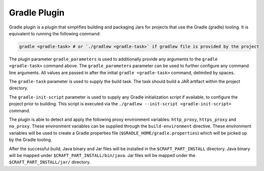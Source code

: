 .. _gradle_plugin_explanation:

Gradle Plugin
=============

Gradle plugin is a plugin that simplifies building and packaging Jars for projects that use the
Gradle (gradle) tooling. It is equivalent to running the following command:

.. code-block:: shell

    gradle <gradle-task> # or `./gradlew <gradle-task>` if gradlew file is provided by the project


The plugin parameter ``gradle_parameters`` is used to additionally provide any arguments to the
``gradle <gradle-task>`` command above. The ``gradle_parameters`` parameter can be used to further
configure any command line arguments. All values are passed in after the initial
``gradle <gradle-task>`` command, delimited by spaces.

The ``gradle-task`` parameter is used to supply the build task. The task should build a JAR
artifact within the project directory.

The ``gradle-init-script`` parameter is used to supply any Gradle initialization script if
available, to configure the project prior to building. This script is executed via the 
``./gradlew --init-script <gradle-init-script>`` command.

The plugin is able to detect and apply the following proxy environment variables:
``http_proxy``, ``https_proxy`` and ``no_proxy``. These environment variables can be supplied
through the ``build-environment`` directive. These environment variables will be used to create a
Gradle properties file (``$GRADLE_HOME/gradle.properties``) which will be picked up by the Gradle
tooling.

After the successful build, Java binary and Jar files will be installed in the
``$CRAFT_PART_INSTALL`` directory. Java binary will be mapped under ``$CRAFT_PART_INSTALL/bin/java``.
Jar files will be mapped under the ``$CRAFT_PART_INSTALL/jar/`` directory.

